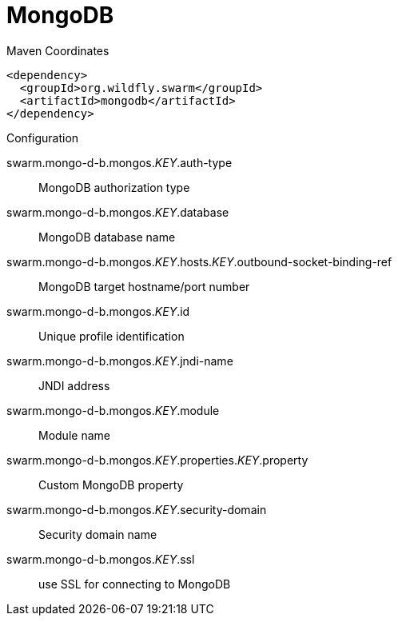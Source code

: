 = MongoDB


.Maven Coordinates
[source,xml]
----
<dependency>
  <groupId>org.wildfly.swarm</groupId>
  <artifactId>mongodb</artifactId>
</dependency>
----

.Configuration

swarm.mongo-d-b.mongos._KEY_.auth-type:: 
MongoDB authorization type

swarm.mongo-d-b.mongos._KEY_.database:: 
MongoDB database name

swarm.mongo-d-b.mongos._KEY_.hosts._KEY_.outbound-socket-binding-ref:: 
MongoDB target hostname/port number

swarm.mongo-d-b.mongos._KEY_.id:: 
Unique profile identification

swarm.mongo-d-b.mongos._KEY_.jndi-name:: 
JNDI address

swarm.mongo-d-b.mongos._KEY_.module:: 
Module name

swarm.mongo-d-b.mongos._KEY_.properties._KEY_.property:: 
Custom MongoDB property

swarm.mongo-d-b.mongos._KEY_.security-domain:: 
Security domain name

swarm.mongo-d-b.mongos._KEY_.ssl:: 
use SSL for connecting to MongoDB


